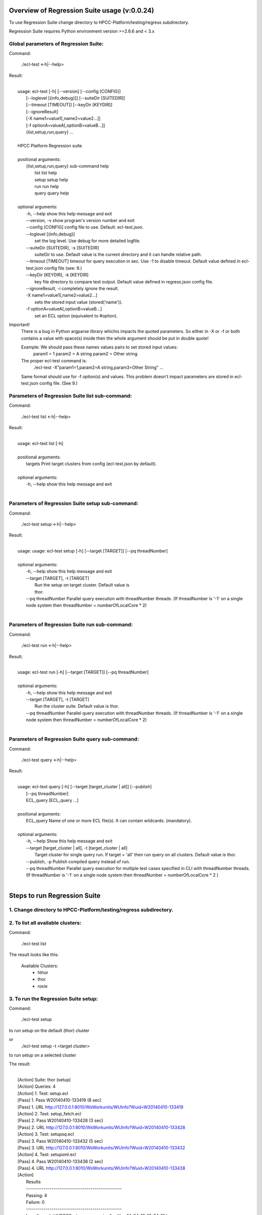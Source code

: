 Overview of Regression Suite usage (v:0.0.24)
==============================================

To use Regression Suite change directory to HPCC-Platform/testing/regress subdirectory.

Regression Suite requires Python environment version >=2.6.6 and < 3.x

Global parameters of Regression Suite:
--------------------------------------

Command:
 
    ./ecl-test <-h|--help>

Result:

|
|       usage: ecl-test [-h] [--version] [--config [CONFIG]]
|                       [--loglevel [{info,debug}]] [--suiteDir [SUITEDIR]]
|                       [--timeout [TIMEOUT]] [--keyDir [KEYDIR]]
|                       [--ignoreResult]
|                       [-X name1=value1[,name2=value2...]]
|                       [-f optionA=valueA[,optionB=valueB...]]
|                       {list,setup,run,query} ...
| 
|       HPCC Platform Regression suite
| 
|       positional arguments:
|          {list,setup,run,query} sub-command help
|            list                list help
|            setup               setup help
|            run                 run help
|            query               query help
|
|       optional arguments:
|            -h, --help            show this help message and exit
|            --version, -v         show program's version number and exit
|            --config [CONFIG]     config file to use. Default: ecl-test.json.
|            --loglevel [{info,debug}]
|                                  set the log level. Use debug for more detailed logfile.
|            --suiteDir [SUITEDIR], -s [SUITEDIR]
|                                  suiteDir to use. Default value is the current directory and it can handle relative path.
|            --timeout [TIMEOUT]   timeout for query execution in sec. Use -1 to disable timeout. Default value defined in ecl-test.json config file (see: 9.)
|            --keyDir [KEYDIR], -k [KEYDIR]
|                                  key file directory to compare test output. Default value defined in regress.json config file.
|            --ignoreResult, -i    completely ignore the result.
|            -X name1=value1[,name2=value2...]
|                                  sets the stored input value (stored('name')).
|            -f optionA=valueA[,optionB=valueB...]
|                                  set an ECL option (equivalent to #option).

Important!
    There is a bug in Python argparse library whichis impacts the quoted parameters. So either in -X or -f or both contains a value with space(s) inside then the whole argument should be put in double quote!

    Example: We should pass these names values pairs to set stored input values:
                param1 = 1
                param2 = A string
                param2 = Other string

    The proper ecl-test command is:
            ./ecl-test -X"param1=1,param2=A string,param3=Other String" ...

    Same format should use for -f option(s) and values. This problem doesn't impact parameters are stored in ecl-test.json config file. (See 9.)


Parameters of Regression Suite list sub-command:
------------------------------------------------

Command:

    ./ecl-test list <-h|--help>

Result:

|
|       usage: ecl-test list [-h]
|
|       positional arguments:
|         targets     Print target clusters from config (ecl-test.json by default).
|
|       optional arguments:
|         -h, --help  show this help message and exit
|

Parameters of Regression Suite setup sub-command:
-------------------------------------------------

Command:

    ./ecl-test setup <-h|--help>

Result:

|
|       usage: usage: ecl-test setup [-h] [--target [TARGET]] [--pq threadNumber]
|
|       optional arguments:
|         -h, --help            show this help message and exit
|         --target [TARGET], -t [TARGET]
|                               Run the setup on target cluster. Default value is
|                               thor.
|         --pq threadNumber  Parallel query execution with threadNumber threads. (If threadNumber is '-1' on a single node system then threadNumber = numberOfLocalCore * 2)
|

Parameters of Regression Suite run sub-command:
-----------------------------------------------

Command:

    ./ecl-test run <-h|--help>

Result:

|
|       usage: ecl-test run [-h] [--target [TARGET]] [--pq threadNumber]
|
|       optional arguments:
|         -h, --help         show this help message and exit
|         --target [TARGET], -t [TARGET]
|                            Run the cluster suite. Default value is thor.
|         --pq threadNumber  Parallel query execution with threadNumber threads. (If threadNumber is '-1' on a single node system then threadNumber = numberOfLocalCore * 2)
|


Parameters of Regression Suite query sub-command:
-------------------------------------------------

Command:

    ./ecl-test query <-h|--help>

Result:

|
|       usage: ecl-test query [-h] [--target [target_cluster | all]] [--publish]
|                  [--pq threadNumber]
|                  ECL_query [ECL_query ...]
|
|       positional arguments:
|         ECL_query                   Name of one or more ECL file(s). It can contain wildcards. (mandatory).
|
|       optional arguments:
|         -h, --help                  Show this help message and exit
|         --target [target_cluster | all], -t [target_cluster | all]
|                                     Target cluster for single query run. If target = 'all' then run query on all clusters. Default value is thor.
|         --publish, -p               Publish compiled query instead of run.
|         --pq threadNumber           Parallel query execution for multiple test cases specified in CLI with threadNumber threads. (If threadNumber is '-1' on a single node system then threadNumber = numberOfLocalCore * 2 )
|

Steps to run Regression Suite
=============================

1. Change directory to HPCC-Platform/testing/regress subdirectory.
------------------------------------------------------------------

2. To list all available clusters:
----------------------------------
Command:

    ./ecl-test list

The result looks like this:

        Available Clusters: 
            - hthor
            - thor
            - roxie



3. To run the Regression Suite setup:
-------------------------------------

Command:

        ./ecl-test setup

to run setup on the default (thor) cluster

or
        ./ecl-test setup -t <target cluster>

to run setup on a selected cluster

The result:

|
|        [Action] Suite: thor (setup)
|        [Action] Queries: 4
|        [Action]   1. Test: setup.ecl
|        [Pass]   1. Pass W20140410-133419 (8 sec)
|        [Pass]   1. URL http://127.0.0.1:8010/WsWorkunits/WUInfo?Wuid=W20140410-133419
|        [Action]   2. Test: setup_fetch.ecl
|        [Pass]   2. Pass W20140410-133428 (3 sec)
|        [Pass]   2. URL http://127.0.0.1:8010/WsWorkunits/WUInfo?Wuid=W20140410-133428
|        [Action]   3. Test: setupsq.ecl
|        [Pass]   3. Pass W20140410-133432 (5 sec)
|        [Pass]   3. URL http://127.0.0.1:8010/WsWorkunits/WUInfo?Wuid=W20140410-133432
|        [Action]   4. Test: setupxml.ecl
|        [Pass]   4. Pass W20140410-133438 (2 sec)
|        [Pass]   4. URL http://127.0.0.1:8010/WsWorkunits/WUInfo?Wuid=W20140410-133438
|        [Action]
|            Results
|            -------------------------------------------------
|            Passing: 4
|            Failure: 0
|            -------------------------------------------------
|            Log: /home/ati/HPCCSystems-regression/log/thor.14-04-10-13-34-18.log
|            -------------------------------------------------
|            Elapsed time: 24 sec  (00:00:24)
|            -------------------------------------------------
|

To setup the proper environment for text search test cases there is a new component called setuptext.ecl. It uses data files from other location and the default location stored into the options.ecl. RS generates location from the run-time environment and passes it to the setup via stored variable called 'OriginalTextFilesPath'.

4. To run Regression Suite on a selected cluster (e.g. Thor):
-------------------------------------------------------------
Command:

        ./ecl-test run [-t <target cluster>] [-h] [--pq threadNumber]

Optional arguments:
  -h, --help         show help message and exit
  --target [TARGET], -t [TARGET]
                     Run the cluster suite. Default value is thor.
  --pq threadNumber  Parallel query execution with threadNumber threads.
                    ('-1' can be use to calculate usable thread count on a single node system)

The result is a list of test cases and their result. 

The first and last couple of lines look like this:

|
|        [Action] Suite: thor
|        [Action] Queries: 320
|        [Action]
|        [Action]   1. Test: agglist.ecl
|        [Pass]   1. Pass W20131119-173524 (2 sec)
|        [Pass]   1. URL http://127.0.0.1:8010/WsWorkunits/WUInfo?Wuid=W20131119-173524
|        [Action]   2. Test: aggregate.ecl
|        [Pass]   2. Pass W20131119-173527 (1 sec)
|        [Pass]   2. URL http://127.0.0.1:8010/WsWorkunits/WUInfo?Wuid=W20131119-173527
|        [Action]   3. Test: aggsq1.ecl
|
|        .
|        .
|        .
|        [Action] 319. Test: xmlout2.ecl
|        [Pass] Pass W20131119-182536 (1 sec)
|        [Pass] URL http://127.0.0.1:8010/WsWorkunits/WUInfo?Wuid=W20131119-182536
|        [Action] 320. Test: xmlparse.ecl
|        [Pass] Pass W20131119-182537 (1 sec)
|        [Pass] URL http://127.0.0.1:8010/WsWorkunits/WUInfo?Wuid=W20131119-182537
|
|         Results
|         `-------------------------------------------------`
|         Passing: 320
|         Failure: 0
|         `-------------------------------------------------`
|         Log: /home/ati/HPCCSystems-regression/log/thor.13-11-19-17-52-27.log
|         `-------------------------------------------------`
|         Elapsed time: 2367 sec  (00:39:27)
|         `-------------------------------------------------`
|

If --pq option used (in this case with 16 threads) then then the content of the console log will be different like this:

|
|        [Action] Suite: thor
|        [Action] Queries: 320
|        [Action]
|        [Action]   1. Test: agglist.ecl
|        [Action]   2. Test: aggregate.ecl
|        [Action]   3. Test: aggsq1.ecl
|        [Action]   4. Test: aggsq1seq.ecl
|        [Action]   5. Test: aggsq2.ecl
|        [Action]   6. Test: aggsq2seq.ecl
|        [Action]   7. Test: aggsq4.ecl
|        [Action]   8. Test: aggsq4seq.ecl
|        [Action]   9. Test: alljoin.ecl
|        [Action]  10. Test: apply3.ecl
|        [Action]  11. Test: atmost2.ecl
|        [Action]  12. Test: bcd1.ecl
|        [Action]  13. Test: bcd2.ecl
|        [Action]  14. Test: bcd4.ecl
|        [Action]  15. Test: betweenjoin.ecl
|        [Action]  16. Test: bigrecs.ecl
|        [Pass]   2. Pass W20131119-150514 (4 sec)
|        [Pass]   2. URL http://127.0.0.1:8010/WsWorkunits/WUInfo?Wuid=W20131119-150514
|        [Pass]   1. Pass W20131119-150513 (4 sec)
|        [Pass]   1. URL http://127.0.0.1:8010/WsWorkunits/WUInfo?Wuid=W20131119-150513
|        [Action]  17. Test: bloom2.ecl
|        [Action]  18. Test: bug8688.ecl
|        [Pass]   3. Pass W20131119-150514-5 (5 sec)
|        [Pass]   3. URL http://127.0.0.1:8010/WsWorkunits/WUInfo?Wuid=W20131119-150514-5
|        [Action]  19. Test: builtin.ecl
|        [Pass]  12. Pass W20131119-150517 (5 sec)
|        [Pass]  12. URL http://127.0.0.1:8010/WsWorkunits/WUInfo?Wuid=W20131119-150517
|        [Action]  20. Test: casts.ecl
|        [Pass]  14. Pass W20131119-150517-2 (6 sec)
|        [Pass]  14. URL http://127.0.0.1:8010/WsWorkunits/WUInfo?Wuid=W20131119-150517-2
|        [Action]  21. Test: catchexpr.ecl
|        .
|        .
|        .
|        [Action] 257. Test: xmlparse.ecl
|        [Pass] 240. Pass W20131119-160614 (9 sec)
|        [Pass] 240. URL http://127.0.0.1:8010/WsWorkunits/WUInfo?Wuid=W20131119-160614
|        [Pass] 241. Pass W20131119-160614-3 (10 sec)
|        [Pass] 241. URL http://127.0.0.1:8010/WsWorkunits/WUInfo?Wuid=W20131119-160614-3
|        [Pass] 254. Pass W20131119-160622-1 (2 sec)
|        [Pass] 254. URL http://127.0.0.1:8010/WsWorkunits/WUInfo?Wuid=W20131119-160622-1
|        [Pass] 191. Pass W20131119-160058-2 (327 sec)
|        [Pass] 191. URL http://127.0.0.1:8010/WsWorkunits/WUInfo?Wuid=W20131119-160058-2
|        [Pass] 245. Pass W20131119-160617-3 (9 sec)
|        [Pass] 245. URL http://127.0.0.1:8010/WsWorkunits/WUInfo?Wuid=W20131119-160617-3
|        [Pass] 248. Pass W20131119-160619-4 (7 sec)
|        [Pass] 248. URL http://127.0.0.1:8010/WsWorkunits/WUInfo?Wuid=W20131119-160619-4
|        [Pass] 249. Pass W20131119-160619-3 (9 sec)
|        [Pass] 249. URL http://127.0.0.1:8010/WsWorkunits/WUInfo?Wuid=W20131119-160619-3
|        [Pass] 250. Pass W20131119-160620 (10 sec)
|        [Pass] 250. URL http://127.0.0.1:8010/WsWorkunits/WUInfo?Wuid=W20131119-160620
|        [Pass] 252. Pass W20131119-160620-3 (10 sec)
|        [Pass] 252. URL http://127.0.0.1:8010/WsWorkunits/WUInfo?Wuid=W20131119-160620-3
|        [Pass] 253. Pass W20131119-160622 (8 sec)
|        [Pass] 253. URL http://127.0.0.1:8010/WsWorkunits/WUInfo?Wuid=W20131119-160622
|        [Pass] 255. Pass W20131119-160623 (8 sec)
|        [Pass] 255. URL http://127.0.0.1:8010/WsWorkunits/WUInfo?Wuid=W20131119-160623
|        [Pass] 256. Pass W20131119-160623-1 (9 sec)
|        [Pass] 256. URL http://127.0.0.1:8010/WsWorkunits/WUInfo?Wuid=W20131119-160623-1
|        [Pass] 257. Pass W20131119-160624 (9 sec)
|        [Pass] 257. URL http://127.0.0.1:8010/WsWorkunits/WUInfo?Wuid=W20131119-160624
|        [Pass] 213. Pass W20131119-160138-4 (305 sec)
|        [Pass] 213. URL http://127.0.0.1:8010/WsWorkunits/WUInfo?Wuid=W20131119-160138-4
|        [Pass] 127. Pass W20131119-155918 (462 sec)
|        [Pass] 127. URL http://127.0.0.1:8010/WsWorkunits/WUInfo?Wuid=W20131119-155918
|        [Pass] 100. Pass W20131119-155713 (600 sec)
|        [Pass] 100. URL http://127.0.0.1:8010/WsWorkunits/WUInfo?Wuid=W20131119-155713
|        [Action]
|        [Action]
|         Results
|         `-------------------------------------------------`
|         Passing: 320
|         Failure: 0
|         `-------------------------------------------------`
|         Log: /home/ati/HPCCSystems-regression/log/thor.14-04-10-16-12-30.log
|         `-------------------------------------------------`
|         Elapsed time: 1498 sec  (00:24:58)
|         `-------------------------------------------------`
|

The logfile generated into the HPCCSystems-regression/log subfolder of the user personal folder and sorted by the test case number.


5. To run Regression Suite with selected test case on a selected cluster (e.g. Thor) or all:
--------------------------------------------------------------------------------------------------------------------------

Command:

        ./ecl-test query test_name [test_name...] [-h] [--target <cluster|all>] [--publish] [--pq <threadNumber|-1>]

Positional arguments:
        test_name               Name of a single ECL query. It can contain wildcards. (mandatory).

Optional arguments:
        -h, --help            Show help message and exit
        --target [target_cluster | all], -t [target_cluster | all]
                              Target cluster for query to run. If target = 'all' then run query on all clusters. Default value is thor.
        --publish             Publish compiled query instead of run.
        --pq threadNumber     Parallel query execution for multiple test cases specified in CLI with threadNumber threads. (If threadNumber is '-1' on a single node system then threadNumer = numberOfLocalCore * 2 )



The format of the output is the same as 'run', except there is a log, result and diff per cluster targeted:

|         [Action] Suite: hthor
|         [Action] Queries: 9
|         [Action]
|         [Action]   1. Test: aggsq1.ecl
|         [Action]   2. Test: aggsq1a.ecl
|         [Action]   3. Test: aggsq1seq.ecl
|         [Pass]   1. Pass W20140313-171024 (2 sec)
|         [Pass]   1. URL http://127.0.0.1:8010/WsWorkunits/WUInfo?Wuid=W20140313-171024
|         [Action]   4. Test: aggsq2.ecl
|         [Action]   5. Test: aggsq2seq.ecl
|         [Failure]   2. Fail W20140313-171025 (2 sec)
|         [Failure]   2. URL http://127.0.0.1:8010/WsWorkunits/WUInfo?Wuid=W20140313-171025
|         [Action]   6. Test: aggsq3.ecl
|         [Pass]   3. Pass W20140313-171026 (2 sec)
|         [Pass]   3. URL http://127.0.0.1:8010/WsWorkunits/WUInfo?Wuid=W20140313-171026
|         [Action]   7. Test: aggsq3seq.ecl
|         [Pass]   4. Pass W20140313-171027 (2 sec)
|         [Pass]   4. URL http://127.0.0.1:8010/WsWorkunits/WUInfo?Wuid=W20140313-171027
|         [Action]   8. Test: aggsq4.ecl
|         [Pass]   5. Pass W20140313-171028 (2 sec)
|         [Pass]   5. URL http://127.0.0.1:8010/WsWorkunits/WUInfo?Wuid=W20140313-171028
|         [Action]   9. Test: aggsq4seq.ecl
|         [Pass]   6. Pass W20140313-171029 (2 sec)
|         [Pass]   6. URL http://127.0.0.1:8010/WsWorkunits/WUInfo?Wuid=W20140313-171029
|         [Pass]   7. Pass W20140313-171029-1 (3 sec)
|         [Pass]   7. URL http://127.0.0.1:8010/WsWorkunits/WUInfo?Wuid=W20140313-171029-1
|         [Pass]   8. Pass W20140313-171030 (2 sec)
|         [Pass]   8. URL http://127.0.0.1:8010/WsWorkunits/WUInfo?Wuid=W20140313-171030
|         [Pass]   9. Pass W20140313-171031 (2 sec)
|         [Pass]   9. URL http://127.0.0.1:8010/WsWorkunits/WUInfo?Wuid=W20140313-171031
|         [Action]
|         [Action]
|             Results
|             `-------------------------------------------------`
|             Passing: 8
|             Failure: 1
|             `-------------------------------------------------`
|             KEY FILE NOT FOUND. /home/ati/MyPython/RegressionSuite/ecl/key/aggsq1a.xml
|             `-------------------------------------------------`
|             Log: /home/ati/HPCCSystems-regression/log/hthor.14-03-13-17-10-24.log
|             `-------------------------------------------------`
|             Elapsed time: 10 sec  (00:00:10)
|             `-------------------------------------------------`
|
|         [Action] Suite: thor
|         [Action] Queries: 2
|         [Action]
|         [Action]   1. Test: aggsq2.ecl
|         [Action]   2. Test: aggsq2seq.ecl
|         [Pass]   1. Pass W20140313-171035 (3 sec)
|         [Pass]   1. URL http://127.0.0.1:8010/WsWorkunits/WUInfo?Wuid=W20140313-171035
|         [Pass]   2. Pass W20140313-171036 (4 sec)
|         [Pass]   2. URL http://127.0.0.1:8010/WsWorkunits/WUInfo?Wuid=W20140313-171036
|         [Action]
|         [Action]
|             Results
|             `-------------------------------------------------`
|             Passing: 2
|             Failure: 0
|             `-------------------------------------------------`
|             Log: /home/ati/HPCCSystems-regression/log/thor.14-03-13-17-10-35.log
|             `-------------------------------------------------`
|             Elapsed time: 7 sec  (00:00:07)
|             `-------------------------------------------------`
|
|         [Action] Suite: roxie
|         [Action] Queries: 0
|         [Action]
|         [Action]
|         [Action]
|             Results
|             `-------------------------------------------------`
|             Passing: 0
|             Failure: 0
|             `-------------------------------------------------`
|             Log: /home/ati/HPCCSystems-regression/log/roxie.14-03-13-17-10-42.log
|             `-------------------------------------------------`
|             Elapsed time: 2 sec  (00:00:02)
|             `-------------------------------------------------`
|
|         End.

6. Tags used in testcases:
--------------------------

    To exclude testcase from cluster or clusters, the tag is:
//no<cluster_name>

    To skip (similar to exclusion)
//skip type==<cluster> <reason>

    To build and publish testcase (e.g.:for libraries)
//publish

    To set individual timeout for test case
//timeout <timeout_value_in_sec>

    To switch off the test case output matching with key file
    (If this tag exists in the test case source then its output stored into the result log file.)
//nokey

    If //nokey is present then the following tag prevents the output being stored in the result log file.
//nooutput

7. Key file handling:
---------------------

After an ECL test case execution finished and all output collected the result checking follows these steps:

If the ECL source contains //nokey tag
    then the key file and output comparison skipped and the output can control by //nooutput tag
    else RS checks cluster specific key directory and key file existence
        If both exist
            then output compared with cluster specific keyfile
            else output compared with the keyfile located KEY directory

Examples:

We have a simple structure only one ECL file and two related keyfile. One in hthor and one in key directory.

 ecl
   |---hthor
   |     alljoin.xml
   |---key
   |     alljoin.xml
   |---setup
   alljoin.ecl

If we execute this query:

     ./regress query alljoin.ecl all

Then the RS executes alljoin.ecl on all target clusters and
    on hthor the output compared with hthor/alljoin.xml
    on thor and roxie the output compared with key/alljoin.xml

For Setup keyfile handling same as Run/Query except the target specific keyfile stored platform directory under setup:

ecl
   |---hthor
   |     alljoin.xml
   |---key
   |     alljoin.xml
   |     setup.xml
   |     setup_fetch.xml
   |     setup_sq.xml
   |     setup_xml.xml
   |---setup
   |      |
   |      ---hthor
   |      |       setup.xml
   |      setup.ecl
   |      setup_fetch.ecl
   |      setup_sq.ecl
   |      setup_xml.ecl
   alljoin.ecl|

If we execute setup on target hthor:

     ./regress  setup -t hthor

Then the RS executes all ecl files from setup directory and 
    - the result of setup.ecl compared with ecl/setup/hthor/setup.xml
    - all other test cases results compared with corresponding file in ecl/key directory.

If we execute setup on any other target:

     ./regress  setup -t thor|roxie

Then the RS executes all ecl files from setup directory and 
    - the test cases results compared with corresponding file in ecl/key directory.

8. Key file generation:
-----------------------

The regression suite stores every test case output into ~/HPCCSystems-regression/result directory. This is the latest version of result. (The previous version can be found in ~/HPCCSystems-regression/archives directory.) When a test case execution finished Regression Suite compares this output file with the relevant key file to verify the result.

So if you have a new test case and it works well on all clusters (or some of them and excluded from all others by //no<cluster> tag inside it See: 6. ) then you can get key file in 2 steps:

1. Run test case with ./ecl-test [suitedir] query <testcase.ecl> <cluster> .

2. Copy the output (testcase.xml) file from ~/HPCCSystems-regression/result to the relevant key file directory.

(To check everything is fine, repeat the step 1 and the query should now pass. )

9. Configuration setting in ecl-test.json file:
-------------------------------------------------------------

        "IpAddress":{
            "hthor":"127.0.0.1",
            "thor":"127.0.0.1",
            "roxie": "127.0.0.1"
        },
        "roxieTestSocket": ":9876",                     - Roxie test socket address (not used)
        "espSocket": ":8010",                           - ESP service address
        "username": "regress",                          - Regression Suite dedicated username and pasword
        "password": "regress",
        "suiteDir": "",                                 - default suite directory location - ""-> current directory
        "eclDir": "ecl",                                - ECL test cases directory source
        "setupDir": "ecl/setup",                        - ECL setup source directory
        "keyDir": "ecl/key",                            - XML key files directory to check testcases result
        "archiveDir": "archives",                       - Archive directory path for testcases generated XML results
        "resultDir": "results",                         - Current testcases generated XML results
        "regressionDir": "~/HPCCSystems-regression",    - Regression suite work and log file directory (in user private space)
        "logDir": "~/HPCCSystems-regression/log",       - Regression suite run log directory
        "Clusters": [                                   - List of known clusters name
            "hthor",
            "thor",
            "roxie"
        ],
        "timeout":"720",                                - Default test case timeout in sec. Can be override by command line parameter or //timeout tag in ECL file
        "maxAttemptCount":"3"                           - Max retry count to reset timeout if a testcase in any early stage (compiled, blocked) of execution pipeline.

Optionally the config file can contain a section of default values for stored parameters like this:

    "Params":[
                "querya.ecl:param1=value1,param2=value2",
                "queryb.ecl:param1=value3",
                "some*.ecl:paramforsome=value4",
                "*.ecl:globalparam=blah"
            ]

The Regression Suite processes the Params definition(s) sequentially. The -Xname=value command line parameter overrides any values defined in this section.
Examples:

We have an ECL source called PassTest.ecl with these lines:

|    //nokey        # To avoid result comparison error
|    string bla := 'EN' : STORED('bla');
|    output(bla);

1. For the purposes of this example, we assume there is no Params section in the testing/regress/ecl_test.json file or it is empty and there are no PassTest.ecl related global entries.

If we execute it with query mode:

|     ./ecl_test query PassTest.ecl -t hthor

The result is:

|     [Action] Target: hthor
|     [Action] Queries: 1
|     [Action]   1. Test: PassTest.ecl
|     [Pass]   1. Pass W20140508-180241 (1 sec)
|     [Pass]   1. URL http://127.0.0.1:8010/WsWorkunits/WUInfo?Wuid=W20140508-180241
|     [Action]
|         Results
|         -------------------------------------------------
|         Passing: 1
|         Failure: 0
|         -------------------------------------------------
|         u"Output of PassTest.ecl test is:\n\t<Dataset name='Result 1'>\n <Row><Result_1>EN</Result_1></Row>\n</Dataset>\n"
|         -------------------------------------------------
|         Log: /home/ati/HPCCSystems-regression/log/hthor.14-05-08-18-02-41.log
|         -------------------------------------------------
|         Elapsed time: 4 sec  (00:00:04)
|         -------------------------------------------------

2. Same as 1. but execute it in query mode with -X parameter:

|     ./ecl_test -Xbla=blabla query PassTest.ecl -t hthor

then the output of PassTest.ecl changes in the result:
|         -------------------------------------------------
|         u"Output of PassTest.ecl test is:\n\t<Dataset name='Result 1'>\n <Row><Result_1>blabla</Result_1></Row>\n</Dataset>\n"
|         -------------------------------------------------

3. If we want to apply same stored value every execution then we can put it into the ecl_test.json configuration file:

|    "Params":[
|                "PassTest.ecl:bla='A value'"
|          ]

We can execute it with a simple query mode:

|     ./ecl_test query PassTest.ecl -t hthor

then the output of PassTest.ecl changes in the result accordingly with the value from the Params option:
|         -------------------------------------------------
|         u"Output of PassTest.ecl test is:\n\t<Dataset name='Result 1'>\n <Row><Result_1>A value</Result_1></Row>\n</Dataset>\n"
|         -------------------------------------------------

4. Finally we have value(s) in the config file, but we want to run PassTest.ecl with another input value.

In this case we can use same command as in 2. with a new value:

|     ./ecl_test -Xbla='Another value' query PassTest.ecl -t hthor

then the output of PassTest.ecl changes in the result:
|         -------------------------------------------------
|         u"Output of PassTest.ecl test is:\n\t<Dataset name='Result 1'>\n <Row><Result_1>Another value</Result_1></Row>\n</Dataset>\n"
|         -------------------------------------------------

We can use as many values as we need in this form:
|       -Xname1=value1,name2=value2...

Important!
    There should not be any spaces before or after the commas.
    If there is more than one -X in the command line, the last will be the active and all other discarded.



10. Authentication:
-------------------

If your HPCC System is configured to use LDAP authentication you should change value of "username" and "password" fields in ecl-test.json file to yours.

Alternatively, ensure that your test system has a user "regress" with password "regress" and appropriate rights to be able to run the suite.

